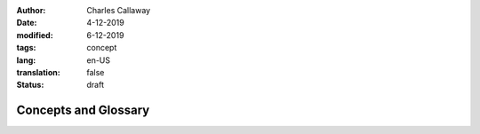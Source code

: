 :author: Charles Callaway
:date: 4-12-2019
:modified: 6-12-2019
:tags: concept
:lang: en-US
:translation: false
:status: draft


.. _concepts_top:

#####################
Concepts and Glossary
#####################

.. todo::

   Everything still to do in Concepts / Glossary
